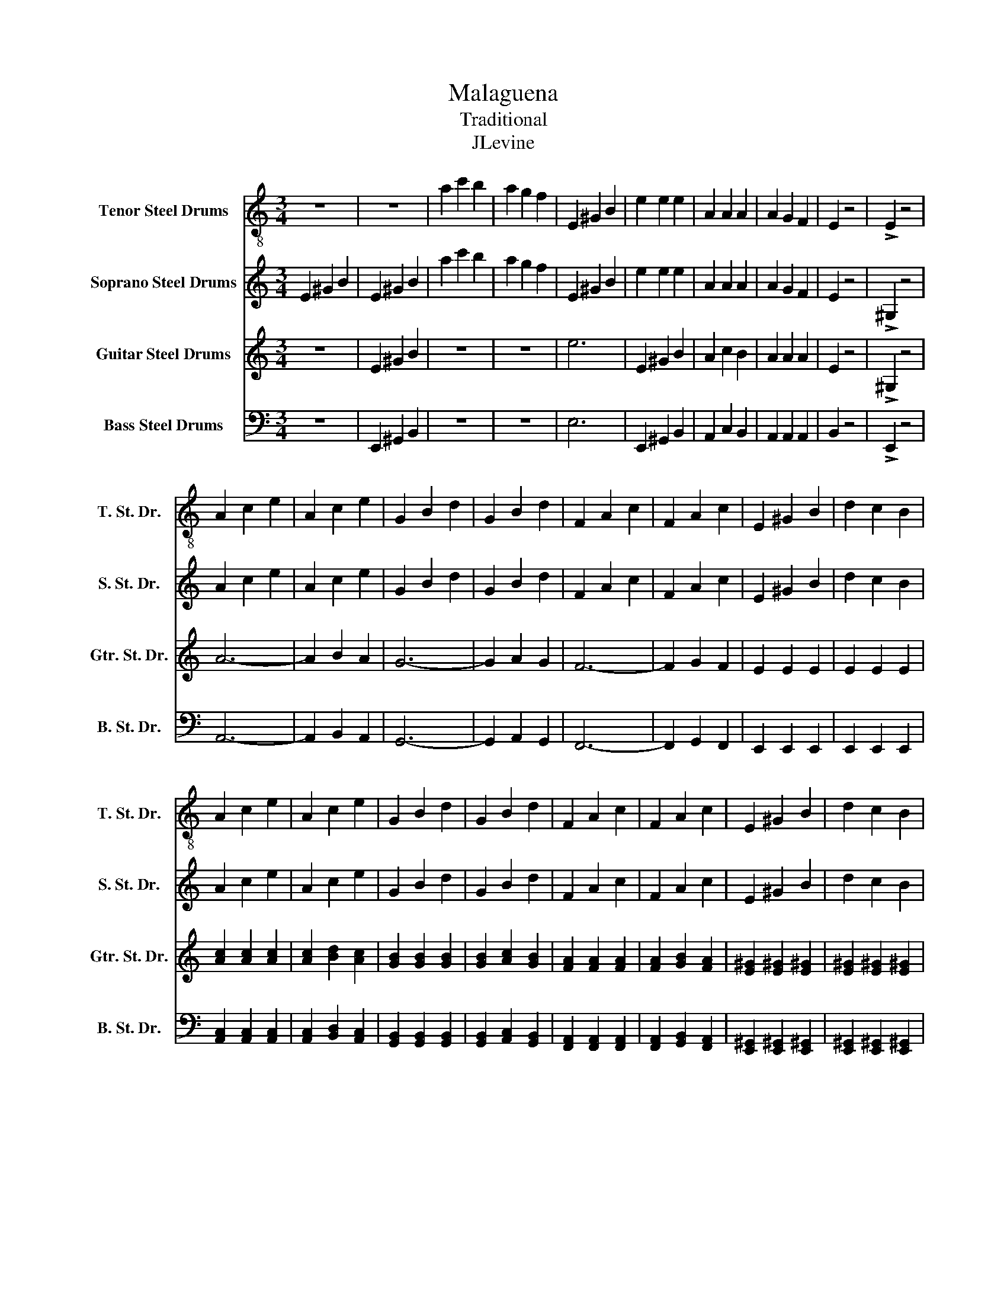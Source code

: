 X:1
T:Malaguena
T:Traditional
T:JLevine
%%score 1 2 3 4
L:1/8
M:3/4
K:C
V:1 treble-8 nm="Tenor Steel Drums" snm="T. St. Dr."
V:2 treble nm="Soprano Steel Drums" snm="S. St. Dr."
V:3 treble nm="Guitar Steel Drums" snm="Gtr. St. Dr."
V:4 bass nm="Bass Steel Drums" snm="B. St. Dr."
V:1
 z6 | z6 | a2 c'2 b2 | a2 g2 f2 | E2 ^G2 B2 | e2 e2 e2 | A2 A2 A2 | A2 G2 F2 | E2 z4 | !>!E2 z4 | %10
 A2 c2 e2 | A2 c2 e2 | G2 B2 d2 | G2 B2 d2 | F2 A2 c2 | F2 A2 c2 | E2 ^G2 B2 | d2 c2 B2 | %18
 A2 c2 e2 | A2 c2 e2 | G2 B2 d2 | G2 B2 d2 | F2 A2 c2 | F2 A2 c2 | E2 ^G2 B2 | d2 c2 B2 | %26
!fff! Ee ^Ge Be | Ee ^Ge Be | Ae ce Be | Ae Ge Fe | Ee ^Ge Be | Ee ^Ge Be | Ae ce Be | Ae Ge Fe | %34
 e2 z4 |!mf! E2 z4 | e2 ^f2 ^g2 |1 a2 z4 :|2 a6 |] %39
V:2
 E2 ^G2 B2 | E2 ^G2 B2 | a2 c'2 b2 | a2 g2 f2 | E2 ^G2 B2 | e2 e2 e2 | A2 A2 A2 | A2 G2 F2 | %8
 E2 z4 | !>!^G,2 z4 | A2 c2 e2 | A2 c2 e2 | G2 B2 d2 | G2 B2 d2 | F2 A2 c2 | F2 A2 c2 | E2 ^G2 B2 | %17
 d2 c2 B2 | A2 c2 e2 | A2 c2 e2 | G2 B2 d2 | G2 B2 d2 | F2 A2 c2 | F2 A2 c2 | E2 ^G2 B2 | %25
 d2 c2 B2 |!fff! Ee ^Ge Be | Ee ^Ge Be | Ae ce Be | Ae Ge Fe | Ee ^Ge Be | Ee ^Ge Be | Ae ce Be | %33
 Ae Ge Fe | e2 z4 |!mf! ^G,2 z4 | d2 d2 d2 |1 c2 z4 :|2 c6 |] %39
V:3
 z6 | E2 ^G2 B2 | z6 | z6 | e6 | E2 ^G2 B2 | A2 c2 B2 | A2 A2 A2 | E2 z4 | !>!^G,2 z4 | A6- | %11
 A2 B2 A2 | G6- | G2 A2 G2 | F6- | F2 G2 F2 | E2 E2 E2 | E2 E2 E2 | [Ac]2 [Ac]2 [Ac]2 | %19
 [Ac]2 [Bd]2 [Ac]2 | [GB]2 [GB]2 [GB]2 | [GB]2 [Ac]2 [GB]2 | [FA]2 [FA]2 [FA]2 | %23
 [FA]2 [GB]2 [FA]2 | [E^G]2 [E^G]2 [E^G]2 | [E^G]2 [E^G]2 [E^G]2 |!fff! Ee ^Ge Be | Ee ^Ge Be | %28
 Ae ce Be | Ae Ge Fe | Ee ^Ge Be | Ee ^Ge Be | Ae ce Be | Ae Ge Fe | e2 z4 |!mf! ^G,2 z4 | %36
 d2 d2 d2 |1 c2 z4 :|2 c6 |] %39
V:4
 z6 | E,,2 ^G,,2 B,,2 | z6 | z6 | E,6 | E,,2 ^G,,2 B,,2 | A,,2 C,2 B,,2 | A,,2 A,,2 A,,2 | %8
 B,,2 z4 | !>!E,,2 z4 | A,,6- | A,,2 B,,2 A,,2 | G,,6- | G,,2 A,,2 G,,2 | F,,6- | F,,2 G,,2 F,,2 | %16
 E,,2 E,,2 E,,2 | E,,2 E,,2 E,,2 | [A,,C,]2 [A,,C,]2 [A,,C,]2 | [A,,C,]2 [B,,D,]2 [A,,C,]2 | %20
 [G,,B,,]2 [G,,B,,]2 [G,,B,,]2 | [G,,B,,]2 [A,,C,]2 [G,,B,,]2 | [F,,A,,]2 [F,,A,,]2 [F,,A,,]2 | %23
 [F,,A,,]2 [G,,B,,]2 [F,,A,,]2 | [E,,^G,,]2 [E,,^G,,]2 [E,,^G,,]2 | %25
 [E,,^G,,]2 [E,,^G,,]2 [E,,^G,,]2 |!fff! E,E ^G,E B,E | E,E ^G,E B,E | A,E CE B,E | A,E G,E F,E | %30
 E,E ^G,E B,E | E,E ^G,E B,E | A,E CE B,E | A,E G,E F,E | E,2 z4 |!mf! E,,2 z4 | E,2 E,2 E,2 |1 %37
 A,,2 z4 :|2 A,,6 |] %39

